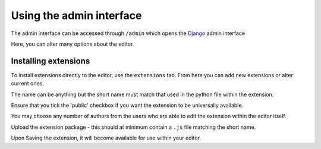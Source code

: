 .. _admin-interface:

Using the admin interface
=========================
The admin interface can be accessed through ``/admin`` which opens the `Django <https://www.djangoproject.com/>`__ admin interface

.. image:: images/admin-interface-base.png
   :alt: The admin interface.

Here, you can alter many options about the editor.

Installing extensions
---------------------

To install extensions directly to the editor, use the ``extensions`` tab. 
From here you can add new extensions or alter current ones. 

.. image:: images/admin-extensions.png
   :alt: The menu to add an extension.

The name can be anything but the short name must match that used in the python file within the extension.

Ensure that you tick the 'public' checkbox if you want the extension to be universally available.

You may choose any number of authors from the users who are able to edit the extension within the editor itself.

Upload the extension package - this should at minimum contain a ``.js`` file matching the short name.

Upon Saving the extension, it will become available for use within your editor.